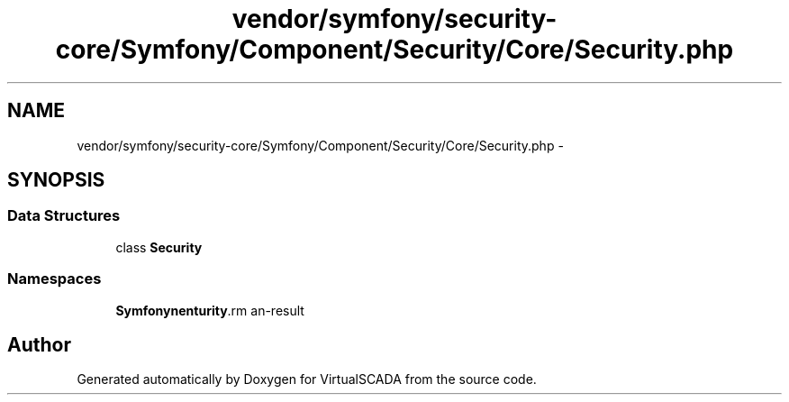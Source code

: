 .TH "vendor/symfony/security-core/Symfony/Component/Security/Core/Security.php" 3 "Tue Apr 14 2015" "Version 1.0" "VirtualSCADA" \" -*- nroff -*-
.ad l
.nh
.SH NAME
vendor/symfony/security-core/Symfony/Component/Security/Core/Security.php \- 
.SH SYNOPSIS
.br
.PP
.SS "Data Structures"

.in +1c
.ti -1c
.RI "class \fBSecurity\fP"
.br
.in -1c
.SS "Namespaces"

.in +1c
.ti -1c
.RI " \fBSymfony\\Component\\Security\\Core\fP"
.br
.in -1c
.SH "Author"
.PP 
Generated automatically by Doxygen for VirtualSCADA from the source code\&.
